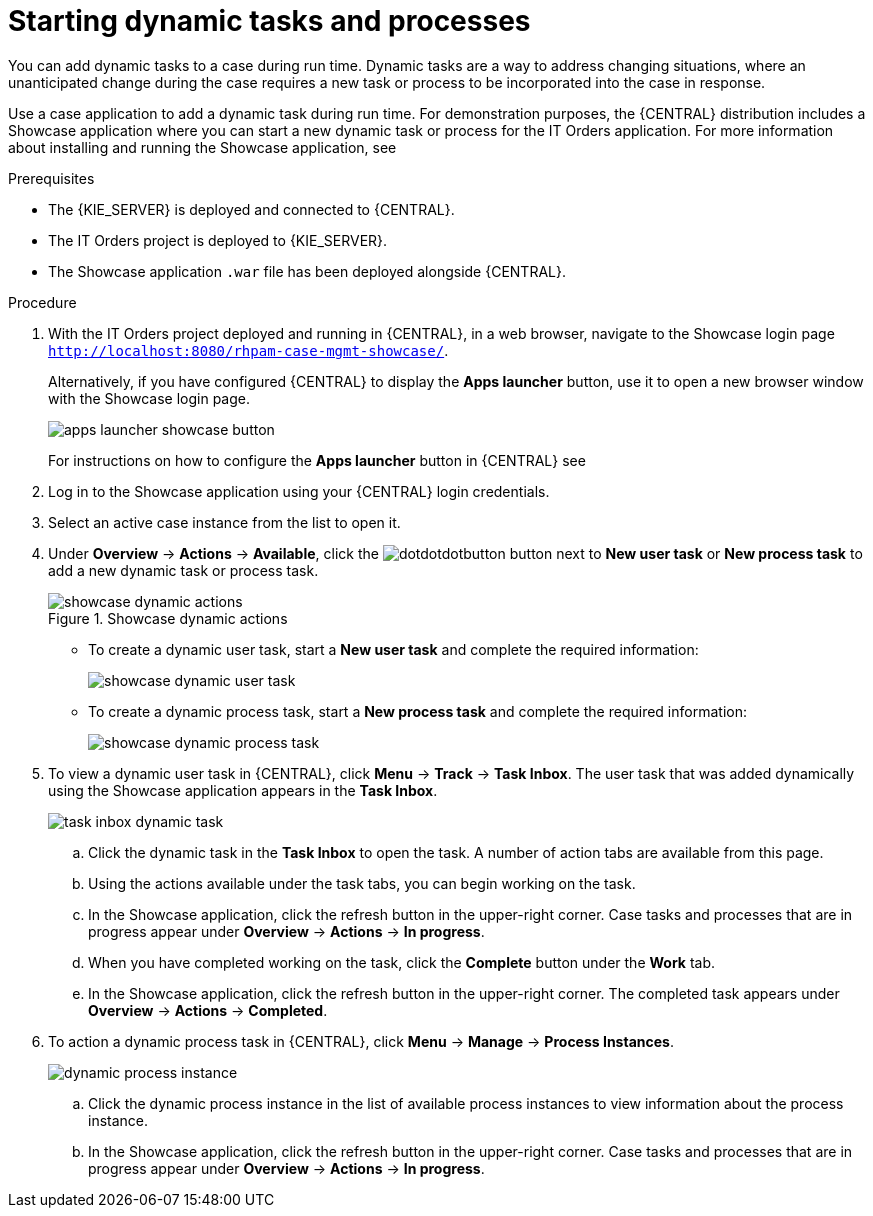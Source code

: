 [id='case-management-dynamic-tasks-proc']
= Starting dynamic tasks and processes

You can add dynamic tasks to a case during run time. Dynamic tasks are a way to address changing situations, where an unanticipated change during the case requires a new task or process to be incorporated into the case in response. 

Use a case application to add a dynamic task during run time. For demonstration purposes, the {CENTRAL} distribution includes a Showcase application where you can start a new dynamic task or process for the IT Orders application. For more information about installing and running the Showcase application, see 
ifeval::["{context}" == "case-management-getting-started"]
<<case-management-showcase-application-con-case-management-getting-started>>.
endif::[]
ifeval::["{context}" == "case-management-design"]
<<case-management-showcase-application-con-case-management-design>>.
endif::[]


.Prerequisites

* The {KIE_SERVER} is deployed and connected to {CENTRAL}.
* The IT Orders project is deployed to {KIE_SERVER}.
* The Showcase application `.war` file has been deployed alongside {CENTRAL}.

.Procedure 
. With the IT Orders project deployed and running in {CENTRAL}, in a web browser, navigate to the Showcase login page `http://localhost:8080/rhpam-case-mgmt-showcase/`. 
+
Alternatively, if you have configured {CENTRAL} to display the *Apps launcher* button, use it to open a new browser window with the Showcase login page. 
+
image::apps-launcher-showcase-button.png[]
+
For instructions on how to configure the *Apps launcher* button in {CENTRAL} see 
ifeval::["{context}" == "case-management-getting-started"]
<<case-management-install-and-login-to-showcase-proc-case-management-getting-started>>.
endif::[]
ifeval::["{context}" == "case-management-design"]
<<case-management-install-and-login-to-showcase-proc-case-management-design>>.
endif::[]

. Log in to the Showcase application using your {CENTRAL} login credentials.
. Select an active case instance from the list to open it.
. Under *Overview* -> *Actions* -> *Available*, click the image:dotdotdotbutton.png[] button next to *New user task* or *New process task* to add a new dynamic task or process task.
+
.Showcase dynamic actions
image::showcase-dynamic-actions.png[]
* To create a dynamic user task, start a *New user task* and complete the required information:
+
image::showcase-dynamic-user-task.png[]
* To create a dynamic process task, start a *New process task* and complete the required information:
+
image::showcase-dynamic-process-task.png[]
. To view a dynamic user task in {CENTRAL}, click *Menu* -> *Track* -> *Task Inbox*. The user task that was added dynamically using the Showcase application appears in the *Task Inbox*.
+
image::task-inbox-dynamic-task.png[]
+
.. Click the dynamic task in the *Task Inbox* to open the task. A number of action tabs are available from this page.
.. Using the actions available under the task tabs, you can begin working on the task.
+
.. In the Showcase application, click the refresh button in the upper-right corner. Case tasks and processes that are in progress appear under *Overview* -> *Actions* -> *In progress*.
.. When you have completed working on the task, click the *Complete* button under the *Work* tab.
+
.. In the Showcase application, click the refresh button in the upper-right corner. The completed task appears under *Overview* -> *Actions* -> *Completed*.
+

. To action a dynamic process task in {CENTRAL}, click *Menu* -> *Manage* -> *Process Instances*.
+
image::dynamic-process-instance.png[]
.. Click the dynamic process instance in the list of available process instances to view information about the process instance.
.. In the Showcase application, click the refresh button in the upper-right corner. Case tasks and processes that are in progress appear under *Overview* -> *Actions* -> *In progress*.
